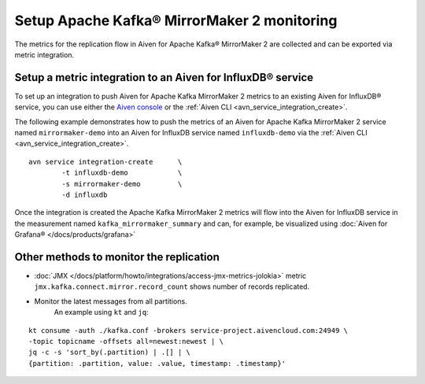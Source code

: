 Setup Apache Kafka® MirrorMaker 2 monitoring
============================================

The metrics for the replication flow in Aiven for Apache Kafka® MirrorMaker 2 are collected and can be exported via metric integration. 

Setup a metric integration to an Aiven for InfluxDB® service
------------------------------------------------------------

To set up an integration to push Aiven for Apache Kafka MirrorMaker 2 metrics to an existing Aiven for InfluxDB® service, you can use either the `Aiven console <https://console.aiven.io/>`_ or the :ref:`Aiven CLI <avn_service_integration_create>`.


The following example demonstrates how to push the metrics of an Aiven for Apache Kafka MirrorMaker 2 service named ``mirrormaker-demo`` into an Aiven for InfluxDB service named ``influxdb-demo`` via the :ref:`Aiven CLI <avn_service_integration_create>`.

::

    avn service integration-create      \
            -t influxdb-demo            \
            -s mirrormaker-demo         \
            -d influxdb

Once the integration is created the Apache Kafka MirrorMaker 2 metrics will flow into the Aiven for InfluxDB service in the measurement named ``kafka_mirrormaker_summary`` and can, for example, be visualized using :doc:`Aiven for Grafana® </docs/products/grafana>`

.. image:: /images/products/kafka/kafka-mirrormaker/grafana-mirrormaker2-lag.png
   :alt: Grafana® Dashboard showing MirrorMaker 2 replica lag per topic


Other methods to monitor the replication
----------------------------------------

* :doc:`JMX </docs/platform/howto/integrations/access-jmx-metrics-jolokia>` metric ``jmx.kafka.connect.mirror.record_count`` shows number of records replicated.
  
* Monitor the latest messages from all partitions.  
   An example using ``kt`` and ``jq``:

::

    kt consume -auth ./kafka.conf -brokers service-project.aivencloud.com:24949 \
    -topic topicname -offsets all=newest:newest | \
    jq -c -s 'sort_by(.partition) | .[] | \
    {partition: .partition, value: .value, timestamp: .timestamp}'
